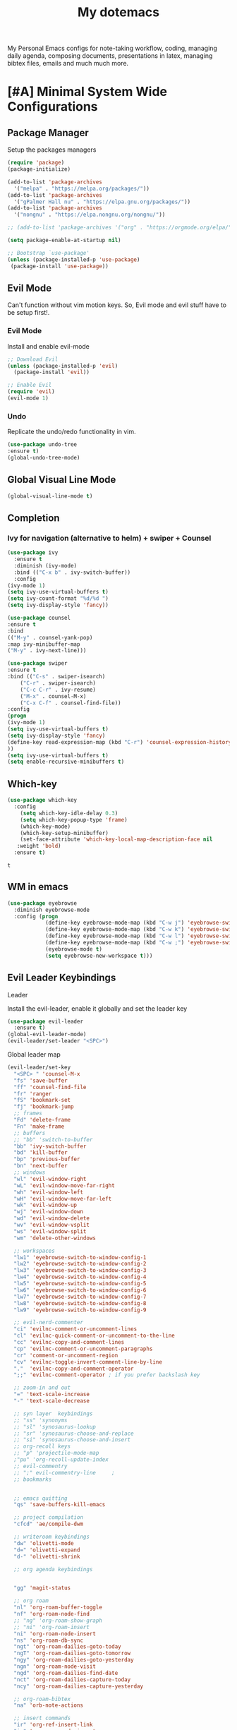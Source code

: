 #+STARTUP: overview
#+TITLE: My dotemacs
My Personal Emacs configs for note-taking workflow, coding, managing daily agenda, composing documents, presentations in latex, managing bibtex files, emails and much much more. 
* [#A] Minimal System Wide Configurations
** Package Manager
    Setup the packages managers 
  #+BEGIN_SRC emacs-lisp :results silent
    (require 'package)
    (package-initialize)

    (add-to-list 'package-archives
	  '("melpa" . "https://melpa.org/packages/"))
    (add-to-list 'package-archives
	  '("gPalmer Hall nu" . "https://elpa.gnu.org/packages/"))
    (add-to-list 'package-archives
	  '("nongnu" . "https://elpa.nongnu.org/nongnu/"))

    ;; (add-to-list 'package-archives '("org" . "https://orgmode.org/elpa/") t)

    (setq package-enable-at-startup nil)

    ;; Bootstrap `use-package'
    (unless (package-installed-p 'use-package)
     (package-install 'use-package))

  #+END_SRC 

** Evil Mode
Can't function without vim motion keys. So, Evil mode and evil stuff have to be setup first!.
*** Evil Mode
    Install and enable evil-mode 
   #+BEGIN_SRC emacs-lisp :results silent
     ;; Download Evil
     (unless (package-installed-p 'evil)
       (package-install 'evil))

     ;; Enable Evil
     (require 'evil)
     (evil-mode 1)
   #+END_SRC

*** Undo
Replicate the undo/redo functionality in vim. 
   #+BEGIN_SRC emacs-lisp :results silent
     (use-package undo-tree
	 :ensure t)
     (global-undo-tree-mode)
   #+END_SRC
** Global Visual Line Mode
   #+begin_src emacs-lisp :results silent
     (global-visual-line-mode t)
   #+end_src
** Completion 
*** Ivy for navigation (alternative to helm) + swiper + Counsel
   #+BEGIN_SRC emacs-lisp :results silent
     (use-package ivy
       :ensure t
       :diminish (ivy-mode)
       :bind (("C-x b" . ivy-switch-buffer))
       :config
     (ivy-mode 1)
     (setq ivy-use-virtual-buffers t)
     (setq ivy-count-format "%d/%d ")
     (setq ivy-display-style 'fancy))

     (use-package counsel
     :ensure t
     :bind
     (("M-y" . counsel-yank-pop)
	 :map ivy-minibuffer-map
	 ("M-y" . ivy-next-line)))

     (use-package swiper
     :ensure t
     :bind (("C-s" . swiper-isearch)
	     ("C-r" . swiper-isearch)
	     ("C-c C-r" . ivy-resume)
	     ("M-x" . counsel-M-x)
	     ("C-x C-f" . counsel-find-file))
     :config
     (progn
	 (ivy-mode 1)
	 (setq ivy-use-virtual-buffers t)
	 (setq ivy-display-style 'fancy)
	 (define-key read-expression-map (kbd "C-r") 'counsel-expression-history)
	 ))
     (setq ivy-use-virtual-buffers t)
     (setq enable-recursive-minibuffers t)
   #+END_SRC

** Which-key
 #+BEGIN_SRC emacs-lisp
 (use-package which-key
   :config
     (setq which-key-idle-delay 0.3)
     (setq which-key-popup-type 'frame)
     (which-key-mode)
     (which-key-setup-minibuffer)
     (set-face-attribute 'which-key-local-map-description-face nil
	:weight 'bold)
   :ensure t)
 #+END_SRC

 #+RESULTS:
 : t

** WM in emacs
 #+BEGIN_SRC emacs-lisp :results silent
 (use-package eyebrowse
   :diminish eyebrowse-mode
   :config (progn
             (define-key eyebrowse-mode-map (kbd "C-w j") 'eyebrowse-switch-to-window-config-1)
             (define-key eyebrowse-mode-map (kbd "C-w k") 'eyebrowse-switch-to-window-config-2)
             (define-key eyebrowse-mode-map (kbd "C-w l") 'eyebrowse-switch-to-window-config-3)
             (define-key eyebrowse-mode-map (kbd "C-w ;") 'eyebrowse-switch-to-window-config-4)
             (eyebrowse-mode t)
             (setq eyebrowse-new-workspace t)))
 #+END_SRC

** Evil Leader Keybindings
**** Leader
     Install the evil-leader, enable it globally and set the leader key
 #+BEGIN_SRC emacs-lisp :results silent
   (use-package evil-leader
     :ensure t)
   (global-evil-leader-mode)
   (evil-leader/set-leader "<SPC>")
 #+END_SRC
**** Global leader map
     :LOGBOOK:
     CLOCK: [2022-04-02 Sat 22:55]
     :END:
 #+BEGIN_SRC emacs-lisp :results silent
   (evil-leader/set-key
     "<SPC> " 'counsel-M-x
     "fs" 'save-buffer
     "ff" 'counsel-find-file
     "fr" 'ranger
     "fS" 'bookmark-set
     "fj" 'bookmark-jump
     ;; frames
     "Fd" 'delete-frame
     "Fn" 'make-frame
     ;; buffers
     ;; "bb" 'switch-to-buffer
     "bb" 'ivy-switch-buffer
     "bd" 'kill-buffer
     "bp" 'previous-buffer
     "bn" 'next-buffer
     ;; windows
     "wl" 'evil-window-right
     "wL" 'evil-window-move-far-right
     "wh" 'evil-window-left
     "wH" 'evil-window-move-far-left
     "wk" 'evil-window-up
     "wj" 'evil-window-down
     "wd" 'evil-window-delete
     "wv" 'evil-window-vsplit
     "ws" 'evil-window-split
     "wm" 'delete-other-windows

     ;; workspaces
     "lw1" 'eyebrowse-switch-to-window-config-1
     "lw2" 'eyebrowse-switch-to-window-config-2
     "lw3" 'eyebrowse-switch-to-window-config-3
     "lw4" 'eyebrowse-switch-to-window-config-4
     "lw5" 'eyebrowse-switch-to-window-config-5
     "lw6" 'eyebrowse-switch-to-window-config-6
     "lw7" 'eyebrowse-switch-to-window-config-7
     "lw8" 'eyebrowse-switch-to-window-config-8
     "lw9" 'eyebrowse-switch-to-window-config-9

     ;; evil-nerd-commenter
     "ci" 'evilnc-comment-or-uncomment-lines
     "cl" 'evilnc-quick-comment-or-uncomment-to-the-line
     "cc" 'evilnc-copy-and-comment-lines
     "cp" 'evilnc-comment-or-uncomment-paragraphs
     "cr" 'comment-or-uncomment-region
     "cv" 'evilnc-toggle-invert-comment-line-by-line
     "."  'evilnc-copy-and-comment-operator
     ";;" 'evilnc-comment-operator ; if you prefer backslash key

     ;; zoom-in and out
     "=" 'text-scale-increase
     "-" 'text-scale-decrease

     ;; syn layer  keybindings
     ;; "ss" 'synonyms
     ;; "sl" 'synosaurus-lookup
     ;; "sr" 'synosaurus-choose-and-replace
     ;; "si" 'synosaurus-choose-and-insert
     ;; org-recoll keys
     ;; "p" 'projectile-mode-map
     ;"pu" 'org-recoll-update-index
     ;; evil-commentry
     ;; ";" evil-commentry-line		;
     ;; bookmarks 


     ;; emacs quitting
     "qs" 'save-buffers-kill-emacs

     ;; project compilation
     "cfcd" 'ae/compile-dwm

     ;; writeroom keybindings
     "dw" 'olivetti-mode
     "d=" 'olivetti-expand
     "d-" 'olivetti-shrink

     ;; org agenda keybindings


     "gg" 'magit-status

     ;; org roam
     "nl" 'org-roam-buffer-toggle
     "nf" 'org-roam-node-find
     ;; "ng" 'org-roam-show-graph
     ;; "ni" 'org-roam-insert
     "ni" 'org-roam-node-insert
     "ns" 'org-roam-db-sync
     "ngt" 'org-roam-dailies-goto-today
     "ngT" 'org-roam-dailies-goto-tomorrow
     "ngy" 'org-roam-dailies-goto-yesterday
     "ngn" 'org-roam-node-visit
     "ngd" 'org-roam-dailies-find-date
     "nct" 'org-roam-dailies-capture-today
     "ncy" 'org-roam-dailies-capture-yesterday

     ;; org-roam-bibtex
     "na" 'orb-note-actions

     ;; insert commands
     "ir" 'org-ref-insert-link
     "in" 'org-roam-node-insert

     ;; org-agenda
     "aa" 'org-agenda
     "op" 'org-pomodoro


     )
 #+END_SRC

**** bookmarked files 
 #+BEGIN_SRC emacs-lisp

   (evil-leader/set-key
     ;; work files
     "ow1" '(lambda() (interactive) (find-file "~/Dropbox/finalV/first/ijcst.tex"))
     "ow2" '(lambda() (interactive) (find-file "~/Dropbox/second_final/paper.org"))
     "ow3" '(lambda() (interactive) (find-file "~/Dropbox/third/paper.org"))
     "ow4" '(lambda() (interactive) (find-file "~/Dropbox/four/paper.org"))
     ;; "owpp" '(lambda() (interactive) (find-file "~/Dropbox/proposal/myproposal/Proposal and Thesis/lab/uthesis12/paper1.org"))
     "owpp" '(lambda() (interactive) (find-file "~/repos/writings/proposal/paper/second_draft/paper.org"))
     "owps" '(lambda() (interactive) (find-file "~/Dropbox/proposal/presentation/lab/beamer.org"))
     "owc" '(lambda() (interactive) (find-file "~/repos/cv/cv.tex"))
     "owa" '(lambda() (interactive) (find-file
				     "/home/alkhaldieid/Dropbox/LaTex/abstract.tex"))
     "owd" '(lambda() (interactive) (find-file
				     "/home/alkhaldieid/Dropbox/dissertation/dissertation.org"))

     "owlp" '(lambda() (interactive) (find-file "~/Dropbox/LaTex/proposalheader.tex"))
     "owla" '(lambda() (interactive) (find-file "~/Dropbox/LaTex/abstract.tex"))
     "owb1" '(lambda() (interactive) (find-file "~/work/mend/library.bib"))
     "owb2" '(lambda() (interactive) (find-file "~/work/res/cited_lib.bib"))

     "ocv" '(lambda() (interactive) (find-file "~/repos/cv/org/cv.org"))
     "ooo" '(lambda() (interactive) (find-file "~/Dropbox/org/notes/org-mode.org"))
     "ool" '(lambda() (interactive) (find-file "~/repos/shared/layers.org"))
     "oat" '(lambda() (interactive) (find-file "~/repos/org/agenda/TODOs.org"))
     "oam" '(lambda() (interactive) (find-file "~/repos/org/agenda/monthly.org"))
     "oay" '(lambda() (interactive) (find-file "~/repos/org/agenda/yearly.org"))
     "oar" '(lambda() (interactive) (find-file "~/repos/org/agenda/research.org"))

     ;; cf files
     "cfe" '(lambda() (interactive) (find-file "~/.emacs.d/README.org"))
     "cfo" '(lambda() (interactive) (find-file "~/.ihsec/myb/README.org"))
     "cfi" '(lambda() (interactive) (find-file "~/.config/i3/config"))
     "cfa" '(lambda() (interactive) (find-file "~/.config/aliasrc"))
     "cfz" '(lambda() (interactive) (find-file "~/.config/zsh/.zshrc"))
     "cfp" '(lambda() (interactive) (find-file "~/.profile"))
     "cfd" '(lambda() (interactive) (find-file "~/.config/directories"))
     "cfm" '(lambda() (interactive) (find-file "~/.emacs.d/myinit.org"))
     "cfd" '(lambda() (interactive) (find-file "~/.local/src/dwm/config.h"))
     "cfk" '(lambda() (interactive) (find-file "~/.local/src/dwm/config.h"))
     "cfk" '(lambda() (interactive) (find-file "~/.config/kitty/kitty.conf"))

     ;; yasnippet
     "yn"  'yas-new-snippet
     "yf"  'yas-visit-snippet-file

     )
     #+END_SRC

 #+RESULTS:

**** orgmode leader map
 #+BEGIN_SRC emacs-lisp :results silent

   (evil-leader/set-key-for-mode 'org-mode
     "e" 'my/org-set-effort-in-pomodoros
     "s" 'org-toggle-narrow-to-subtree)
   (defun my/org-set-effort-in-pomodoros (n)
     (interactive "nHow many pomodoros: ")
     (let ((mins-per-pomodoro 50))
       (org-set-effort nil (org-duration-from-minutes (* n mins-per-pomodoro)))))
 #+END_SRC
* [#A] Writing Workflow
There are several things that I need in my writing workflow.
** DONE A reliable bibliographies management system. > org-ref
** DONE A reliable note taking system that binds the notes files to the pdfs automatically. > org-roam
** DONE Reliable org-latex-export and \LaTeX settings
** DONE translation and synonyms finding at point
** DONE spell-checking 
** TODO grammar correction
** DONE [#A] Handling bibliographies
*** Org-ref
 Package-Requires: ((org "9.4") (dash "0") (s "0") (f "0") (htmlize "0") (hydra "0") (avy "0") (parsebib "0") (bibtex-completion "0") (citeproc "0"))
installed them through melpa

    1. [X] bibtex-completion
    2. [X] citeproc
    3. dash already installed
    4. parsebib already installed as a dep
    5. [X] htmilze
    6. [X] avy
    7. [X] hydra
    8. [ ] org-ref-ivy
    9. [X] ivy-bibtex
#+begin_src emacs-lisp :results silent       
  (setq bibtex-completion-bibliography '("/home/alkhaldieid/work/res/cited_lib.bib")
	  bibtex-completion-library-path '("~/work/res/pdfs")
	  bibtex-completion-notes-path "~/repos/org/roam/"
	  bibtex-completion-notes-template-multiple-files "* ${author-or-editor}, ${title}, ${journal}, (${year}) :${=type=}: \n\nSee [[cite:&${=key=}]]\n"

	  bibtex-completion-notes-template-multiple-files
	  (concat
	  "#+TITLE: ${title}\n"
	  "#+ROAM_KEY: cite:${=key=}\n"
	  ":PROPERTIES:\n"
	  ":Custom_ID: ${=key=}\n"
	  ":AUTHOR: ${author-abbrev}\n"
	  ":JOURNAL: ${journaltitle}\n"
	  ":DATE: ${date}\n"
	  ":YEAR: ${year}\n"
	  ":DOI: ${doi}\n"
	  ":URL: ${url}\n"
	  ":END:\n\n"
	  "* Why am I reading this article?\n"
	  "* Problem Definition\n"
	  "* Proposed Method\n"
	  "* Dataset used\n"
	  "* Key Notes\n")
	  bibtex-completion-additional-search-fields '(keywords)
	  bibtex-completion-display-formats
	  '((article       . "${=has-pdf=:1}${=has-note=:1} ${year:4} ${author:36} ${title:*} ${journal:40}")
	    (inbook        . "${=has-pdf=:1}${=has-note=:1} ${year:4} ${author:36} ${title:*} Chapter ${chapter:32}")
	    (incollection  . "${=has-pdf=:1}${=has-note=:1} ${year:4} ${author:36} ${title:*} ${booktitle:40}")
	    (inproceedings . "${=has-pdf=:1}${=has-note=:1} ${year:4} ${author:36} ${title:*} ${booktitle:40}")
	    (t             . "${=has-pdf=:1}${=has-note=:1} ${year:4} ${author:36} ${title:*}"))
	  bibtex-completion-pdf-open-function
	  (lambda (fpath)
	    (call-process "open" nil 0 nil fpath)))
  (use-package org-ref
    :ensure t)
  (require 'org-ref-ivy)

  (setq org-ref-insert-link-function 'org-ref-insert-link-hydra/body
	org-ref-insert-cite-function 'org-ref-cite-insert-ivy
	org-ref-insert-label-function 'org-ref-insert-label-link
	org-ref-insert-ref-function 'org-ref-insert-ref-link
	org-ref-cite-onclick-function (lambda (_) (org-ref-citation-hydra/body)))

#+end_src
** DONE [#A] Taking Notes
*** Org-Roam-Mode
#+begin_src emacs-lisp :results silent
(use-package org-roam
  :ensure t
  :custom
  (org-roam-directory (file-truename "~/repos/org/roam"))
  :bind (("C-c n l" . org-roam-buffer-toggle)
         ("C-c n f" . org-roam-node-find)
         ("C-c n g" . org-roam-graph)
         ("C-c n i" . org-roam-node-insert)
         ("C-c n c" . org-roam-capture)
         ;; Dailies
         ("C-c n j" . org-roam-dailies-capture-today))
  :config
  ;; If you're using a vertical completion framework, you might want a more informative completion interface
  (setq org-roam-node-display-template (concat "${title:*} " (propertize "${tags:10}" 'face 'org-tag)))
  (org-roam-db-autosync-mode)
  ;; If using org-roam-protocol
  (require 'org-roam-protocol))
#+end_src
*** org-roam-bibtex
#+BEGIN_SRC emacs-lisp :results silent
  (use-package org-roam-bibtex
    :ensure t)
#+END_SRC
** DONE search notes
#+BEGIN_SRC emacs-lisp :results silent
  (use-package deft
    :ensure t)

  (setq deft-directory "~/repos/org/roam/")
#+END_SRC
** [#A] LaTeX export classes
*** init
    #+begin_src emacs-lisp
      (require 'ox-latex)
      (unless (boundp 'org-latex-classes)
	(setq org-latex-classes nil))
    #+end_src

    #+RESULTS:

*** latex classes
      #+begin_src emacs-lisp :results silent
        (add-to-list 'org-latex-classes
                       '("draft"
                         "\\documentclass[12pt]{report}"
                         ("\\chapter{%s}" . "\\chapter*{%s}")
                         ("\\section{%s}" . "\\section*{%s}")
                         ("\\subsection{%s}" . "\\subsection*{%s}"))
                       '("lukecv"
                         "\documentclass[letterpaper,%twocolumn,10pt]{article}"))

        (add-to-list 'org-latex-classes
                       '("ieeeaccess"
                         "\\documentclass{ieeeaccess}"
                         ("\\chapter{%s}" . "\\chapter*{%s}")
                         ("\\section{%s}" . "\\section*{%s}")
                         ("\\subsection{%s}" . "\\subsection*{%s}")))
      #+end_src
*** LaTex export process
    #+BEGIN_SRC emacs-lisp
      (setq org-latex-pdf-process (list
	 "latexmk -pdflatex='lualatex -shell-escape -interaction nonstopmode' -pdf -f  %f"))
    #+END_SRC 

    #+RESULTS:
    | latexmk -pdflatex='lualatex -shell-escape -interaction nonstopmode' -pdf -f  %f |

** [#A] Translation and Synonyms at point
translation, synonyms and other useful tools needed for writing efficiency. 

#+BEGIN_SRC emacs-lisp :results silent
  (use-package mw-thesaurus
    :ensure t)
  (use-package flyspell-correct-ivy
    :ensure t)

  (define-key evil-normal-state-map (kbd "T") 'mw-thesaurus-lookup-at-point)
  ;; (define-key evil-normal-state-map (kbd "t") 'ispell-word)
  (define-key evil-normal-state-map (kbd "t") 'flyspell-correct-at-point)

#+END_SRC 

** flyspell configs
Things I want flyspell to do automatically:
1. enable flyspell mode in every text mode buffer
2. bind a key to go to the next or the previous flyspell error or learn the correct one if they make sense.
#+BEGIN_SRC emacs-lisp :results silent
  (add-hook 'org-mode-hook 'flyspell-mode)
#+END_SRC
* [#C] Writing Workflow extras
#+BEGIN_SRC emacs-lisp :results silent
  (use-package olivetti
    :ensure t)
#+END_SRC
* [#C] Org extras
** evil-org
   The main desired functionality of the org indent mode is the ability to automatically indent and number the next numbered item in a numbered list when "o" is pressed in the normal mode.
   Evil-org mode enable us to move org-headings with vim keys with the meta key.
   To auto-indent the subheading enable the org-indent-mode.
   #+begin_src emacs-lisp :results silent
     (use-package evil-org
       :ensure t
       :after org
       :config
       (require 'evil-org-agenda)
       (evil-org-agenda-set-keys))
   #+end_src
** org-superstar
#+BEGIN_SRC emacs-lisp :results silent
  (use-package org-superstar
  :ensure t
  :config 
  (add-hook 'org-mode-hook (lambda ()  (org-superstar-mode 1))))
#+END_SRC
** org-agenda
   #+BEGIN_SRC emacs-lisp :results silent
     (setq org-treat-S-cursor-todo-selection-as-state-change nil)

     (setq org-todo-keywords
	   (quote ((sequence "TODO(t)" "NEXT(n)" "In Progress(p)" "|" "DONE(d)" "CANCELLED(c)")
		   (sequence  "PHONE" "MEETING" "EMAIL" "HOLD(h@/!)"))))

     (setq org-todo-keyword-faces
	 (quote (("TODO" :foreground "red" :weight bold)
		 ("NEXT" :foreground "blue" :weight bold)
		 ("In Progress" :foreground "magenta" :weight bold)
		 ("EMAIL" :foreground "red" :weight bold)
		 ("MEETING" :foreground "red" :weight bold)
		 ("PHONE" :foreground "red" :weight bold)
		 ("HOLD" :foreground "blue" :weight bold)
		 ("DONE" :foreground "forest green" :weight bold)
		 ("CANCELLED" :foreground "forest green" :weight bold))))
     (setq org-use-fast-todo-selection t)

     (setq org-treat-S-cursor-todo-selection-as-state-change nil)
   #+END_SRC
** org-mode hooks
   #+BEGIN_SRC emacs-lisp :results silent
     (add-hook 'org-mode-hook 'org-indent-mode)
     (add-hook 'org-mode-hook 'evil-org-mode)
   #+END_SRC
* Misc less important comfy stuff
** try
   #+begin_src emacs-lisp
     (use-package try
       :ensure t)
   #+end_src

   #+RESULTS:
** yasnippet configs
   Yasnippets make it easy to insert most commenly typed code snippets.
 #+BEGIN_SRC emacs-lisp
 (use-package yasnippet
   :ensure t
   :init
   (yas-global-mode 1))
 #+END_SRC
** line numbers
#+BEGIN_SRC emacs-lisp :results silent
  (setq display-line-numbers-type 'relative)
#+END_SRC
** rainbow-mode
#+BEGIN_SRC emacs-lisp :results silent
  (use-package rainbow-mode
    :ensure t)
  (rainbow-mode 1)
#+END_SRC
* Editor Related Configurations
** auto-save and backup files
   To avoid cluttering directories you work on with FILENAME~ files, save your auto-save, backup and undo-tree files in specific directories.
#+BEGIN_SRC emacs-lisp :results silent
    (setq auto-save-file-name-transforms
	  '((".*" "~/.emacs.d/auto-save-list/" t))
	  backup-directory-alist
	  '(("." . "~/.emacs.d/backups/"))
	  undo-tree-history-directory-alist
	  '(("." . "~/.emacs.d/undo-tree/")))
#+END_SRC

** y for yes and n for no
#+BEGIN_SRC emacs-lisp :results silent
(fset 'yes-or-no-p 'y-or-n-p)
(setenv "HOME" "/home/alkhaldieid/")
#+END_SRC
** Follow the symlink without asking
#+BEGIN_SRC emacs-lisp :results silent
(setq vc-follow-symlinks t)
#+END_SRC
** Return Follow Links with RET
#+BEGIN_SRC emacs-lisp :results silent
;; unbind RET first and enable org-return-follow-link
(with-eval-after-load 'evil-maps
    (define-key evil-motion-state-map (kbd "RET") nil))

(setq org-return-follows-link  t)

#+END_SRC
** Themes and fonts
#+BEGIN_SRC emacs-lisp :results silent
  (load-theme 'modus-vivendi)
  (set-scroll-bar-mode nil)
  (use-package leuven-theme
    :ensure t)
#+END_SRC
** Org-babel
#+BEGIN_SRC emacs-lisp :results silent
  (unless (package-installed-p 'ob-ipython)
    (package-install 'ob-ipython))
  (require 'ob-ipython)
  (org-babel-do-load-languages
   'org-babel-load-languages
   '((python . t)
     (ipython . t)
     (lisp . t)))
#+END_SRC
* openwith
#+BEGIN_SRC emacs-lisp :results silent
  (use-package openwith :ensure t)

  (openwith-mode t)

  (setq openwith-associations '(("\\.pdf\\'" "evince" (file))
                                ("\\.mp4\\'" "mpv" (file))
                                ("\\.amr\\'" "mpv" (file))
                                ("\\.mkv\\'" "mpv" (file))
                                ("\\.webm\\'" "mpv" (file))
                                ("\\.html\\'" "brave" (file))
                                ("\\.png\\'" "sxiv" (file))
                                ("\\.svg\\'" "sxiv" (file))
                                ))
#+END_SRC

* Version Control
** Magit
#+BEGIN_SRC emacs-lisp :results silent
  (use-package magit
    :ensure t)
#+END_SRC
** Git-gutter 
The purpose of git gutter is to be able to see uncommitted changes made to a git repo. 
I need this feature in order to get used to using magit more often and illuminate the need to sync git repos with bash scripts automatically. 
#+BEGIN_SRC emacs-lisp :results silent
  (unless (package-installed-p 'git-gutter+)
      (package-install 'git-gutter+))
  (global-git-gutter+-mode)
#+END_SRC
* Marginalia
  Rich Annotations for candidates. 
  The ivy window in the minubuffer is too small for this to be useful. 
  Needs to increase the window size
  #+BEGIN_SRC emacs-lisp :results silent
    (use-package marginalia
      :ensure t
      :config
      (marginalia-mode))
  #+END_SRC

* company mode
  #+BEGIN_SRC emacs-lisp :results silent
    (use-package company
      :ensure t)
    (add-hook 'after-init-hook 'global-company-mode)
    (setq company-idle-delay 0)
  #+END_SRC

** company quick help
#+BEGIN_SRC emacs-lisp :results silent
  (use-package company-quickhelp
    :ensure t)
  (company-quickhelp-mode 1)
#+END_SRC

** company stats
#+BEGIN_SRC emacs-lisp :results silent
  (use-package company-statistics
    :ensure t)
  (add-hook 'after-init-hook 'company-statistics-mode)
#+END_SRC
* Merge Python
Merge the old python configs with the new one gradually.
I need a minimal setup that works. No fancy IDE things are required. Anything that will distract me from getting things done will be omitted. 
The main functionalities I need in the Python section is as follow:
1. auto-completion
2. goto-definition
3. send buffer to an interactive shell
First we need emacs to know where the virtual envs are. We can do that with pyvenv
** pyvenv
#+BEGIN_SRC emacs-lisp :results silent
  (setenv "WORKON_HOME" "/home/alkhaldieid/anaconda3/envs")
  (pyvenv-mode 1)
#+END_SRC
** lsp
The configuration of lsp is found here  https://emacs-lsp.github.io/lsp-mode/page/installation/#vanilla-emacs
#+BEGIN_SRC emacs-lisp :results silent
(use-package lsp-mode
    :hook (python-mode . lsp)
    :commands lsp)
#+END_SRC
** Clear the python inferior output buffer
#+BEGIN_SRC emacs-lisp :results silent
  (defun my-clear ()
    (interactive)
    (let ((comint-buffer-maximum-size 0))
      (comint-truncate-buffer)))
#+END_SRC
** Python mode hooks
#+BEGIN_SRC emacs-lisp :results silent
  (add-hook 'python-mode-hook
	    (lambda ()
	      (define-key evil-normal-state-local-map
			  (kbd "o") 'evil-org-open-below)
			  (kbd "O") 'evil-org-open-above))
#+END_SRC
* Projectile
#+BEGIN_SRC emacs-lisp :results silent
  (use-package projectile
    :ensure t)
  (define-key projectile-mode-map (kbd "C-x p") 'projectile-command-map)
#+END_SRC
* Useful funcs
** Bionic Reading
source http://xahlee.info/emacs/emacs/elisp_bionic_reading.html
#+BEGIN_SRC emacs-lisp :results silent
(defvar infu-bionic-reading-face nil "a face for `infu-bionic-reading-region'.")

(setq infu-bionic-reading-face 'bold)
;; try
;; 'bold
;; 'error
;; 'warning
;; 'highlight
;; or any value of M-x list-faces-display

(defun infu-bionic-reading-buffer ()
  "Bold the first few chars of every word in current buffer.
Version 2022-05-21"
  (interactive)
  (infu-bionic-reading-region (point-min) (point-max)))

(defun infu-bionic-reading-region (Begin End)
  "Bold the first few chars of every word in region.
Version 2022-05-21"
  (interactive "r")
  (let (xBounds xWordBegin xWordEnd  )
    (save-restriction
      (narrow-to-region Begin End)
      (goto-char (point-min))
      (while (forward-word)
        ;; bold the first half of the word to the left of cursor
        (setq xBounds (bounds-of-thing-at-point 'word))
        (setq xWordBegin (car xBounds))
        (setq xWordEnd (cdr xBounds))
        (setq xBoldEndPos (+ xWordBegin (1+ (/ (- xWordEnd xWordBegin) 2))))
        (put-text-property xWordBegin xBoldEndPos
                           'font-lock-face infu-bionic-reading-face)))))
#+END_SRC
